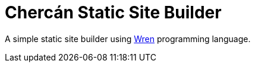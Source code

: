 # Chercán Static Site Builder

A simple static site builder using https://wren.io[Wren]
programming language.
